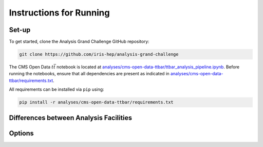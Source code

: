 Instructions for Running
================================

Set-up
---------------------------------------------------------------
To get started, clone the Analysis Grand Challenge GitHub repository:

.. code-block:: text
    
    git clone https://github.com/iris-hep/analysis-grand-challenge
    
The CMS Open Data :math:`t\bar{t}` notebook is located at `analyses/cms-open-data-ttbar/ttbar_analysis_pipeline.ipynb <https://github.com/iris-hep/analysis-grand-challenge/blob/main/analyses/cms-open-data-ttbar/ttbar_analysis_pipeline.ipynb>`_. Before running the notebooks, ensure that all dependencies are present as indicated in `analyses/cms-open-data-ttbar/requirements.txt <https://github.com/iris-hep/analysis-grand-challenge/blob/main/analyses/cms-open-data-ttbar/requirements.txt>`_.

All requirements can be installed via ``pip`` using:

.. code-block:: text

    pip install -r analyses/cms-open-data-ttbar/requirements.txt

Differences between Analysis Facilities
---------------------------------------------------------------

Options
---------------------------------------------------------------